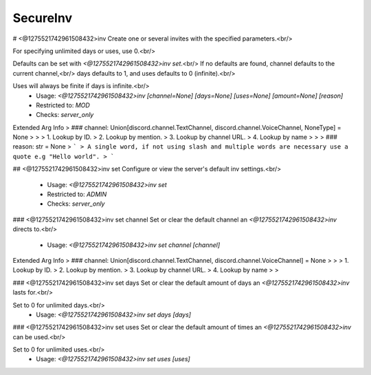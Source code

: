 SecureInv
=========

# <@1275521742961508432>inv
Create one or several invites with the specified parameters.<br/>

For specifying unlimited days or uses, use 0.<br/>

Defaults can be set with `<@1275521742961508432>inv set`.<br/>
If no defaults are found, channel defaults to the current channel,<br/>
days defaults to 1, and uses defaults to 0 (infinite).<br/>

Uses will always be finite if days is infinite.<br/>
 - Usage: `<@1275521742961508432>inv [channel=None] [days=None] [uses=None] [amount=None] [reason]`
 - Restricted to: `MOD`
 - Checks: `server_only`
Extended Arg Info
> ### channel: Union[discord.channel.TextChannel, discord.channel.VoiceChannel, NoneType] = None
> 
> 
>     1. Lookup by ID.
>     2. Lookup by mention.
>     3. Lookup by channel URL.
>     4. Lookup by name
> 
>     
> ### reason: str = None
> ```
> A single word, if not using slash and multiple words are necessary use a quote e.g "Hello world".
> ```


## <@1275521742961508432>inv set
Configure or view the server's default inv settings.<br/>
 - Usage: `<@1275521742961508432>inv set`
 - Restricted to: `ADMIN`
 - Checks: `server_only`


### <@1275521742961508432>inv set channel
Set or clear the default channel an `<@1275521742961508432>inv` directs to.<br/>
 - Usage: `<@1275521742961508432>inv set channel [channel]`
Extended Arg Info
> ### channel: Union[discord.channel.TextChannel, discord.channel.VoiceChannel] = None
> 
> 
>     1. Lookup by ID.
>     2. Lookup by mention.
>     3. Lookup by channel URL.
>     4. Lookup by name
> 
>     


### <@1275521742961508432>inv set days
Set or clear the default amount of days an `<@1275521742961508432>inv` lasts for.<br/>

Set to 0 for unlimited days.<br/>
 - Usage: `<@1275521742961508432>inv set days [days]`


### <@1275521742961508432>inv set uses
Set or clear the default amount of times an `<@1275521742961508432>inv` can be used.<br/>

Set to 0 for unlimited uses.<br/>
 - Usage: `<@1275521742961508432>inv set uses [uses]`


